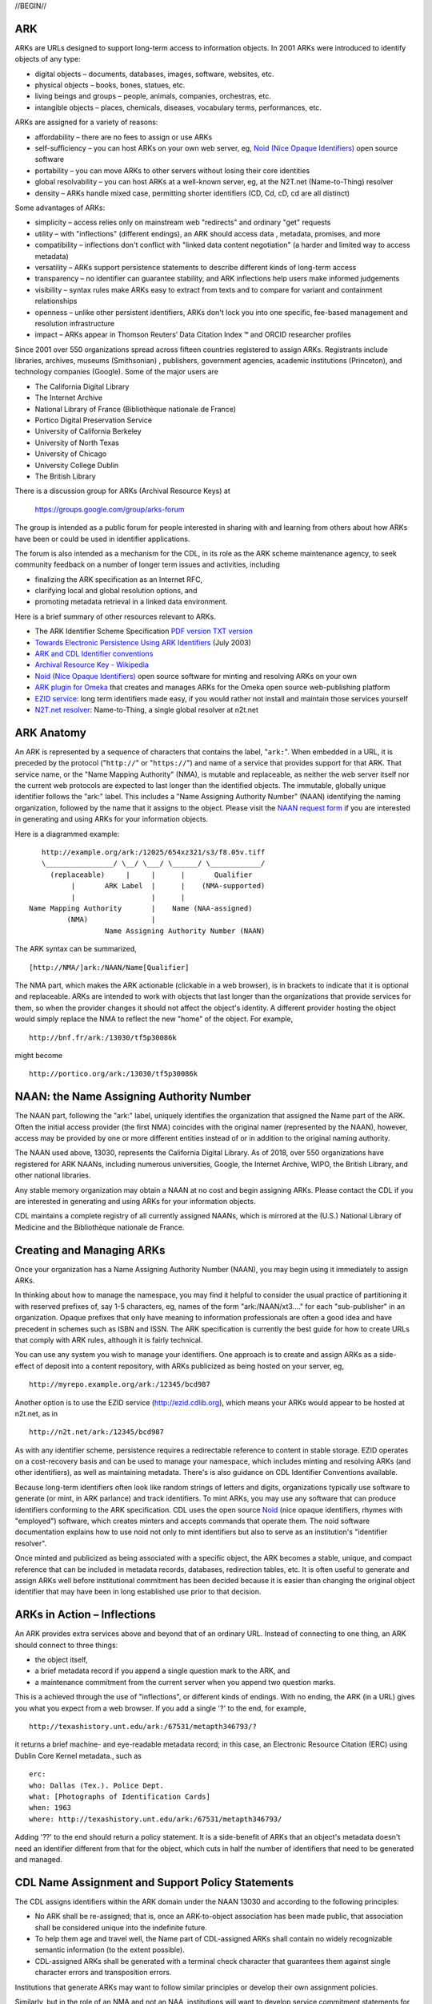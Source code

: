 .. role:: hl1
.. role:: hl2
.. role:: ext-icon

.. |lArr| unicode:: U+021D0 .. leftwards double arrow
.. |rArr| unicode:: U+021D2 .. rightwards double arrow
.. |X| unicode:: U+02713 .. check mark
.. |sm| unicode:: U+2120 .. service mark superscript

.. _EZID: https://ezid.cdlib.org
.. _ARK: https://confluence.ucop.edu/display/Curation/ARK
.. _DOI: https://www.doi.org
.. _EZID.cdlib.org: https://ezid.cdlib.org
.. _DataCite: https://www.datacite.org
.. _California Digital Library: https://www.cdlib.org
.. _N2T Partners: /e/partners.html
.. _N2T API Documentation: /e/n2t_apidoc.html
.. _Original N2T vision: /e/n2t_vision.html

.. _PDF version: https://n2t.net/ark:/13030/c7cv4br18
.. _TXT version: /e/arkspec.txt 
.. _Towards Electronic Persistence Using ARK Identifiers: /e/Towards_Electronic_Persistence_Using_ARK_Identifiers.pdf
.. _ARK and CDL Identifier conventions: http://ezid.cdlib.org/learn/id_concepts
.. _Archival Resource Key - Wikipedia: http://en.wikipedia.org/wiki/Archival_Resource_Key
.. _Noid (Nice Opaque Identifiers): https://confluence.ucop.edu/display/Curation/NOID
.. _Noid: https://confluence.ucop.edu/display/Curation/NOID
.. _ARK plugin for Omeka: https://github.com/Daniel-KM/ArkAndNoid4Omeka
.. _EZID service: https://ezid.cdlib.org
.. _N2T.net resolver: /
.. _NAAN request form: https://goo.gl/forms/bmckLSPpbzpZ5dix1
.. _Identifier conventions: http://ezid.cdlib.org/learn/id_concepts

//BEGIN//

ARK
=============

ARKs are URLs designed to support long-term access to information objects.
In 2001 ARKs were introduced to identify objects of any type:

- digital objects – documents, databases, images, software, websites, etc.
- physical objects – books, bones, statues, etc.
- living beings and groups – people, animals, companies, orchestras, etc.
- intangible objects – places, chemicals, diseases, vocabulary terms, performances, etc.

ARKs are assigned for a variety of reasons:

- affordability – there are no fees to assign or use ARKs
- self-sufficiency – you can host ARKs on your own web server, eg, `Noid (Nice
  Opaque Identifiers)`_ open source software
- portability – you can move ARKs to other servers without losing their core
  identities
- global resolvability – you can host ARKs at a well-known server, eg, at the
  N2T.net (Name-to-Thing) resolver
- density – ARKs handle mixed case, permitting shorter identifiers (CD, Cd,
  cD, cd are all distinct)

Some advantages of ARKs:

- simplicity – access relies only on mainstream web "redirects" and ordinary
  "get" requests
- utility – with "inflections" (different endings), an ARK should access data
  , metadata, promises, and more
- compatibility – inflections don't conflict with "linked data content
  negotiation" (a harder and limited way to access metadata)
- versatility – ARKs support persistence statements to describe different
  kinds of long-term access
- transparency – no identifier can guarantee stability, and ARK inflections
  help users make informed judgements
- visibility – syntax rules make ARKs easy to extract from texts and to
  compare for variant and containment relationships
- openness – unlike other persistent identifiers, ARKs don't lock you into
  one specific, fee-based management and resolution infrastructure
- impact – ARKs appear in Thomson Reuters’ Data Citation Index |sm| and
  ORCID researcher profiles

Since 2001 over 550 organizations spread across fifteen countries registered
to assign ARKs.  Registrants include libraries, archives, museums (Smithsonian)
, publishers, government agencies, academic institutions (Princeton), and
technology companies (Google). Some of the major users are

- The California Digital Library
- The Internet Archive
- National Library of France (Bibliothèque nationale de France)
- Portico Digital Preservation Service
- University of California Berkeley
- University of North Texas
- University of Chicago
- University College Dublin
- The British Library

There is a discussion group for ARKs (Archival Resource Keys) at

  https://groups.google.com/group/arks-forum

The group is intended as a public forum for people interested in sharing with
and learning from others about how ARKs have been or could be used in
identifier applications.

The forum is also intended as a mechanism for the CDL, in its role as the ARK
scheme maintenance agency, to seek community feedback on a number of longer
term issues and activities, including

- finalizing the ARK specification as an Internet RFC,
- clarifying local and global resolution options, and
- promoting metadata retrieval in a linked data environment.

Here is a brief summary of other resources relevant to ARKs.

- The ARK Identifier Scheme Specification `PDF version`_     `TXT version`_
- `Towards Electronic Persistence Using ARK Identifiers`_ (July 2003)
- `ARK and CDL Identifier conventions`_
- `Archival Resource Key - Wikipedia`_
- `Noid (Nice Opaque Identifiers)`_ open source software for minting and resolving ARKs on your own
- `ARK plugin for Omeka`_ that creates and manages ARKs for the Omeka open source web-publishing platform
- `EZID service`_: long term identifiers made easy, if you would rather not install and maintain those services yourself
- `N2T.net resolver`_: Name-to-Thing, a single global resolver at n2t.net

ARK Anatomy
=============

An ARK is represented by a sequence of characters that contains the label,
"``ark:``". When embedded in a URL, it is preceded by the protocol  ("``http://``"
or "``https://``") and name of a service that provides support for that ARK.
That service name, or the "Name Mapping Authority" (NMA), is mutable and
replaceable, as neither the web server itself nor the current web protocols are
expected to last longer than the identified objects. The immutable, globally
unique identifier follows the "ark:" label. This includes a "Name Assigning
Authority Number" (NAAN) identifying the naming organization, followed by the
name that it assigns to the object. Please visit the `NAAN request form`_ if you
are interested in generating and using ARKs for your information objects.

Here is a diagrammed example: ::

     http://example.org/ark:/12025/654xz321/s3/f8.05v.tiff
     \________________/ \__/ \___/ \______/ \____________/
       (replaceable)     |     |      |       Qualifier
            |       ARK Label  |      |    (NMA-supported)
            |                  |      |
  Name Mapping Authority       |    Name (NAA-assigned)
           (NMA)               |
                    Name Assigning Authority Number (NAAN)

The ARK syntax can be summarized, ::

[http://NMA/]ark:/NAAN/Name[Qualifier]

The NMA part, which makes the ARK actionable (clickable in a web browser), is
in brackets to indicate that it is optional and replaceable. ARKs are intended
to work with objects that last longer than the organizations that provide
services for them, so when the provider changes it should not affect the
object's identity. A different provider hosting the object would simply replace
the NMA to reflect the new "home" of the object. For example, ::

 http://bnf.fr/ark:/13030/tf5p30086k

might become ::

 http://portico.org/ark:/13030/tf5p30086k

NAAN: the Name Assigning Authority Number
=========================================

The NAAN part, following the "ark:" label, uniquely identifies the organization
that assigned the Name part of the ARK. Often the initial access provider (the
first NMA) coincides with the original namer (represented by the NAAN),
however, access may be provided by one or more different entities instead of or
in addition to the original naming authority.

The NAAN used above, 13030, represents the California Digital Library. As of
2018, over 550 organizations have registered for ARK NAANs, including numerous
universities, Google, the Internet Archive, WIPO, the British Library, and
other national libraries.

Any stable memory organization may obtain a NAAN at no cost and begin assigning
ARKs. Please contact the CDL if you are interested in generating and using ARKs
for your information objects.

CDL maintains a complete registry of all currently assigned NAANs, which is
mirrored at the (U.S.) National Library of Medicine and the Bibliothèque
nationale de France.

Creating and Managing ARKs
===========================

Once your organization has a Name Assigning Authority Number (NAAN), you may
begin using it immediately to assign ARKs.

In thinking about how to manage the namespace, you may find it helpful to
consider the usual practice of partitioning it with reserved prefixes of, say
1-5 characters, eg, names of the form "ark:/NAAN/xt3...." for each
"sub-publisher" in an organization. Opaque prefixes that only have meaning to
information professionals are often a good idea and have precedent in schemes
such as ISBN and ISSN. The ARK specification is currently the best guide for
how to create URLs that comply with ARK rules, although it is fairly technical.

You can use any system you wish to manage your identifiers. One approach is to
create and assign ARKs as a side-effect of deposit into a content repository,
with ARKs publicized as being hosted on your server, eg, ::

 http://myrepo.example.org/ark:/12345/bcd987

Another option is to use the EZID service (http://ezid.cdlib.org), which means
your ARKs would appear to be hosted at n2t.net, as in ::
 
 http://n2t.net/ark:/12345/bcd987

As with any identifier scheme, persistence requires a redirectable reference to
content in stable storage. EZID operates on a cost-recovery basis and can be
used to manage your namespace, which includes minting and resolving ARKs (and
other identifiers), as well as maintaining metadata. There's is also guidance
on CDL Identifier Conventions available.

Because long-term identifiers often look like random strings of letters and
digits, organizations typically use software to generate (or mint, in ARK
parlance) and track identifiers. To mint ARKs, you may use any software that
can produce identifiers conforming to the ARK specification. CDL uses the open
source `Noid`_ (nice opaque identifiers, rhymes with "employed") software, which
creates minters and accepts commands that operate them. The noid software
documentation explains how to use noid not only to mint identifiers but also to
serve as an institution's "identifier resolver".

Once minted and publicized as being associated with a specific object, the ARK
becomes a stable, unique, and compact reference that can be included in metadata
records, databases, redirection tables, etc. It is often useful to generate and
assign ARKs well before institutional commitment has been decided because it is
easier than changing the original object identifier that may have been in long
established use prior to that decision.

ARKs in Action – Inflections
=============================
An ARK provides extra services above and beyond that of an ordinary URL. Instead
of connecting to one thing, an ARK should connect to three things:

- the object itself,
- a brief metadata record if you append a single question mark to the ARK, and
- a maintenance commitment from the current server when you append two question marks.

This is a achieved through the use of "inflections", or different kinds of
endings. With no ending, the ARK (in a URL) gives you what you expect from a web
browser. If you add a single '?' to the end, for example, ::

 http://texashistory.unt.edu/ark:/67531/metapth346793/?

it returns a brief machine- and eye-readable metadata record; in this case, an
Electronic Resource Citation (ERC) using Dublin Core Kernel metadata., such
as ::

 erc:
 who: Dallas (Tex.). Police Dept.
 what: [Photographs of Identification Cards]
 when: 1963
 where: http://texashistory.unt.edu/ark:/67531/metapth346793/

Adding '??' to the end should return a policy statement. It is a side-benefit of
ARKs that an object's metadata doesn't need an identifier different from that
for the object, which cuts in half the number of identifiers that need to be
generated and managed.

CDL Name Assignment and Support Policy Statements
==================================================

The CDL assigns identifiers within the ARK domain under the NAAN 13030 and
according to the following principles:

- No ARK shall be re-assigned; that is, once an ARK-to-object association has
  been made public, that association shall be considered unique into the
  indefinite future.
- To help them age and travel well, the Name part of CDL-assigned ARKs shall
  contain no widely recognizable semantic information (to the extent possible).
- CDL-assigned ARKs shall be generated with a terminal check character that
  guarantees them against single character errors and transposition errors.

Institutions that generate ARKs may want to follow similar principles or develop
their own assignment policies.

Similarly, but in the role of an NMA and not an NAA, institutions will want to
develop service commitment statements for the objects themselves. These NMA
commitments are different from NAA identifier assignment policies. In many
cases, the NAA will operate initially as the first NMA, but for long-lived
objects over time, chances are that these will become different organizations
(e.g., a highly successful object may easily outlive its NAA).

In developing such statements, it is useful to recognize first, that managing a
digital object may require altering it as appropriate to ensure its stability,
and second, that the declared level of commitment may change as the requirements
and policies for persistence become better understood over time, and as the
institution implements procedures and guidelines] for maintaining the objects
that it manages. The US National Library of Medicine has developed some
permanence ratings that may be of interest here.

There is also information available about CDL `Identifier Conventions`_.

//END//
